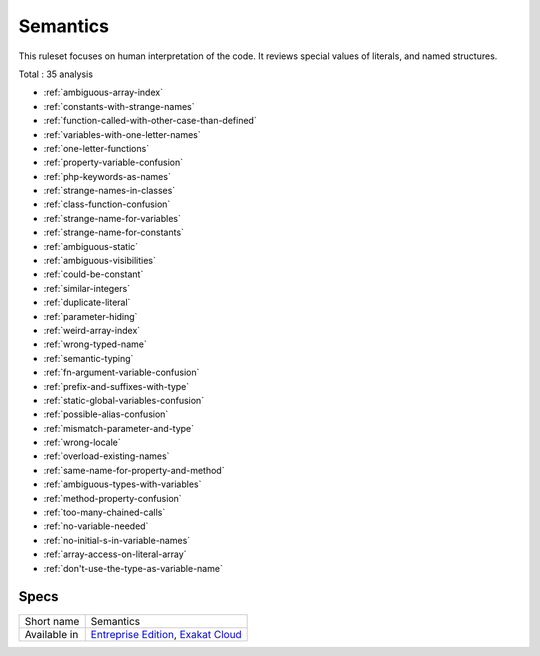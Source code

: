 .. _ruleset-semantics:

Semantics
+++++++++

.. meta::
	:description:
		Semantics: Checks the meanings found the names of the code..
	:twitter:card: summary_large_image
	:twitter:site: @exakat
	:twitter:title: Semantics
	:twitter:description: Semantics: Checks the meanings found the names of the code.
	:twitter:creator: @exakat
	:twitter:image:src: https://www.exakat.io/wp-content/uploads/2020/06/logo-exakat.png
	:og:image: https://www.exakat.io/wp-content/uploads/2020/06/logo-exakat.png
	:og:title: Semantics
	:og:type: article
	:og:description: Checks the meanings found the names of the code.
	:og:url: https://exakat.readthedocs.io/en/latest/Rulesets/Semantics.html
	:og:locale: en

This ruleset focuses on human interpretation of the code. It reviews special values of literals, and named structures.

Total : 35 analysis

* :ref:`ambiguous-array-index`
* :ref:`constants-with-strange-names`
* :ref:`function-called-with-other-case-than-defined`
* :ref:`variables-with-one-letter-names`
* :ref:`one-letter-functions`
* :ref:`property-variable-confusion`
* :ref:`php-keywords-as-names`
* :ref:`strange-names-in-classes`
* :ref:`class-function-confusion`
* :ref:`strange-name-for-variables`
* :ref:`strange-name-for-constants`
* :ref:`ambiguous-static`
* :ref:`ambiguous-visibilities`
* :ref:`could-be-constant`
* :ref:`similar-integers`
* :ref:`duplicate-literal`
* :ref:`parameter-hiding`
* :ref:`weird-array-index`
* :ref:`wrong-typed-name`
* :ref:`semantic-typing`
* :ref:`fn-argument-variable-confusion`
* :ref:`prefix-and-suffixes-with-type`
* :ref:`static-global-variables-confusion`
* :ref:`possible-alias-confusion`
* :ref:`mismatch-parameter-and-type`
* :ref:`wrong-locale`
* :ref:`overload-existing-names`
* :ref:`same-name-for-property-and-method`
* :ref:`ambiguous-types-with-variables`
* :ref:`method-property-confusion`
* :ref:`too-many-chained-calls`
* :ref:`no-variable-needed`
* :ref:`no-initial-s-in-variable-names`
* :ref:`array-access-on-literal-array`
* :ref:`don't-use-the-type-as-variable-name`

Specs
_____

+--------------+-------------------------------------------------------------------------------------------------------------------------+
| Short name   | Semantics                                                                                                               |
+--------------+-------------------------------------------------------------------------------------------------------------------------+
| Available in | `Entreprise Edition <https://www.exakat.io/entreprise-edition>`_, `Exakat Cloud <https://www.exakat.io/exakat-cloud/>`_ |
+--------------+-------------------------------------------------------------------------------------------------------------------------+


